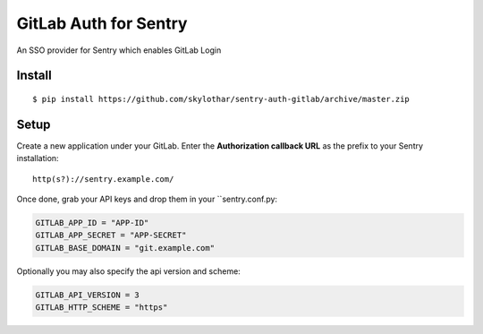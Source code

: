 GitLab Auth for Sentry
======================

An SSO provider for Sentry which enables GitLab Login

Install
-------

::

    $ pip install https://github.com/skylothar/sentry-auth-gitlab/archive/master.zip

Setup
-----

Create a new application under your GitLab.
Enter the **Authorization callback URL** as the prefix to your Sentry installation:

::

    http(s?)://sentry.example.com/


Once done, grab your API keys and drop them in your ``sentry.conf.py:

.. code-block:: python

    GITLAB_APP_ID = "APP-ID"
    GITLAB_APP_SECRET = "APP-SECRET"
    GITLAB_BASE_DOMAIN = "git.example.com"


Optionally you may also specify the api version and scheme:

.. code-block:: python

    GITLAB_API_VERSION = 3
    GITLAB_HTTP_SCHEME = "https"
